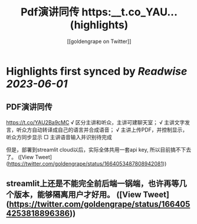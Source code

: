 :PROPERTIES:
:title: Pdf演讲同传 https:__t.co_YAU... (highlights)
:author: [[goldengrape on Twitter]]
:full-title: "Pdf演讲同传 https://t.co/YAU..."
:category: [[tweets]]
:url: https://twitter.com/goldengrape/status/1664053487808942081
:END:

* Highlights first synced by [[Readwise]] [[2023-06-01]]
** PDF演讲同传
https://t.co/YAU2Ba9cMC
√ 区分主讲和听众，主讲可建聊天室；
√ 主讲文字发言，听众方自动转译成自己的语言并合成语音；
√ 主讲上传PDF，并控制显示，听众方同步显示
□ 主讲语音输入并识别待完成

但是，部署到streamlit cloud以后，实际全体共用一套api key, 所以目前搞不下去了。 ([View Tweet](https://twitter.com/goldengrape/status/1664053487808942081))
** streamlit上还是不能完全前后端一锅端，也许再等几个版本，能够隔离用户才好用。 ([View Tweet](https://twitter.com/goldengrape/status/1664054253818896386))